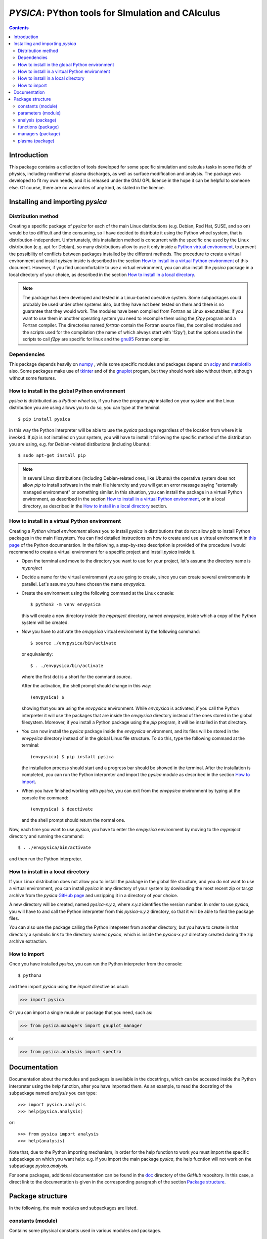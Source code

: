 
##################################################
*PYSICA*: PYthon tools for SImulation and CAlculus
##################################################

.. contents::

Introduction
============

This package contains a collection of tools developed for some specific simulation and calculus tasks
in some fields of physics, including nonthermal plasma discharges, as well as surface modification and analysis.
The package was developed to fit my own needs, and it is released under the GNU GPL licence in the hope it can be helpful to someone else.
Of course, there are no warranties of any kind, as stated in the licence.

Installing and importing *pysica*
=================================

Distribution method
-------------------

Creating a specific package of *pysica* for each of the main Linux distributions (e.g. Debian, Red Hat, SUSE, and so on) would be too difficult
and time consuming, so I have decided to distribute it using the Python wheel system, that is distribution-independent.
Unfortunately, this installation method is concurrent with the specific one used by the Linux distribution (e.g. apt for Debian),
so many distributions allow to use it only inside a `Python virtual environment <https://docs.python.org/3/library/venv.html>`_,
to prevent the possibility of conflicts between packages installed by the different methods.
The procedure to create a virtual environment and install *pyisica* inside is described in the section
`How to install in a virtual Python environment`_ of this document. However, if you find uncomfortable to use a virtual environment,
you can also install the *pysica* package in a local directory of your choice,
as described in the section `How to install in a local directory`_.

.. note:: The package has been developed and tested in a Linux-based operative system.
          Some subpackages could probably be used under other systems also,
          but they have not been tested on them and there is no guarantee that they would work.
          The modules have been compiled from Fortran as Linux executables: if you want to use them in another operating system you need to
          recompile them using the *f2py* program and a Fortran compiler. The directories named *fortran* contain the Fortran source files,
          the compiled modules and the scripts used for the compilation (the name of which always start with 'f2py'), but the options
          used in the scripts to call *f2py* are specific for linux and the `gnu95 <https://gcc.gnu.org/fortran/>`_ Fortran compiler.          


Dependencies
------------

This package depends heavily on `numpy <https://numpy.org/>`_ ,
while some specific modules and packages depend on `scipy <https://scipy.org/>`_ and `matplotlib <https://matplotlib.org/>`_ also.
Some packages make use of `tkinter <https://docs.python.org/3/library/tkinter.html>`_
and of the `gnuplot <http://www.gnuplot.info/>`_ progam, but they should work also without them,
although without some features. 



        
How to install in the global Python environment
-----------------------------------------------

*pysica* is distribuited as a *Python wheel* so, if you have the program *pip* installed on your system
and the Linux distribution you are using allows you to do so, you can type at the teminal::

$ pip install pysica

in this way the Python interpreter will be able to use the *pysica* package regardless of the location from where it is invoked.
If *pip* is not installed on your system, you will have to install it following the specific method of the distribution you are using,
e.g. for Debian-related distibutions (including Ubuntu)::

  $ sudo apt-get install pip

.. note::  In several Linux distributions (including Debian-related ones, like Ubuntu) the operative system does not allow *pip*
           to install software in the main file hierarchy and
           you will get an error message saying "externally managed environment" or something similar.
           In this situation, you can install the package in a virtual Python environment, as described in the section
           `How to install in a virtual Python environment`_, or in a local directory, as described in the
           `How to install in a local directory`_ section.


How to install in a virtual Python environment
----------------------------------------------

Creating a *Python virtual environment* allows you to install *pysica* in distributions that do not allow *pip* to install Python packages
in the main filesystem. You can find detailed instructions on how to create and use a virtual environment
in `this page <https://packaging.python.org/en/latest/guides/installing-using-pip-and-virtual-environments>`_ of the Python documentation.
In the following, a step-by-step description is provided of the procedure I would recommend to create a virtual environment
for a specific project and install *pysica* inside it.

- Open the terminal and move to the directory you want to use for your project, let's assume the directory name is *myproject*

- Decide a name for the virtual environment you are going to create, since you can create several environments in parallel.
  Let's assume you have chosen the name *envpysica*.
  
- Create the environment using the following command at the Linux console::

    $ python3 -m venv envpysica

  this will create a new directory inside the *myproject* directory, named *envpysica*, inside which a copy of the Python system will be created.

- Now you have to activate the *envpysica* virtual environment by the following command::
    
    $ source ./envpysica/bin/activate

  or equivalently::

    $ . ./envpysica/bin/activate

  where the first dot is a short for the command *source*.
  
  After the activation, the shell prompt should change in this way::

    (envpysica) $

  showing that you are using the *envpysica* environment.
  While *envpysica* is activated, if you call the Python interpreter it will use the packages that are inside the *envpysica*
  directory instead of the ones stored in the global filesystem. Moreover, if you install a Python package using the *pip*
  program, it will be installed in that directory.
  
- You can now install the *pysica* package inside the *envpysica* environment, and its files will be stored in the *envpysica* directory
  instead of in the global Linux file structure. To do this, type the following command at the terminal::

    (envpysica) $ pip install pysica

  the installation process should start and a progress bar should be showed in the terminal.  
  After the installation is completed, you can run the Python interpreter 
  and import the *pysica* module as described in the section `How to import`_.

- When you have finished working with *pysica*, you can exit from the *envpysica* environment by typing at the console the command::

    (envpysica) $ deactivate

  and the shell prompt should return the normal one.

Now, each time you want to use *pysica*, you have to enter the *envpysica* environment by moving to the *myproject* directory and running
the command::
  
    $ . ./envpysica/bin/activate

and then run the Python interpreter.
    

How to install in a local directory
-----------------------------------

If your Linux distribution does not allow you to install the package in the global file structure,
and you do not want to use a virtual environment,
you can install *pysica* in any directory of your system by dowloading the most recent zip or tar.gz archive from the *pysica* 
`GitHub page <https://github.com/pietromandracci/pysica/releases>`_ and unzipping it in a directory of your choice.

A new directory will be created, named *pysica-x.y.z*, where *x.y.z* identifies the version number. 
In order to use *pysica*, you will have to and call the Python interpreter from this *pysica-x.y.z* directory,
so that it will be able to find the package files. 

You can also use the package calling the Python intepreter from another directory,
but you have to create in that directory a symbolic link to the directory named *pysica*,
which is inside the *pysica-x.y.z* directory created during the zip archive extraction.
          

How to import
-------------

Once you have installed *pysica*, you can run the Python interpreter from the console::

$ python3

and then import *pysica* using the *import* directive as usual:

>>> import pysica

Or you can import a single mudule or package that you need, such as:

>>> from pysica.managers import gnuplot_manager

or

>>> from pysica.analysis import spectra



Documentation
=============

Documentation about the modules and packages is available in the docstrings, which can be accessed inside the Python interpreter
using the *help* function, after you have imported them. As an example, to read the docstring of the subpackage named *analysis* you can type::

  >>> import pysica.analysis
  >>> help(pysica.analysis)

or::

  >>> from pysica import analysis
  >>> help(analysis)

Note that, due to the Python importing mechanism, in order for the help function to work you must import the specific subpackage 
on which you want help: e.g. if you import the main package *pysica*, the help fucntion will not work on the subpackage *pysica.analysis*.

For some packages, additional documentation can be found in the
`doc <https://github.com/pietromandracci/pysica/tree/master/doc>`_ directory of the *GitHub* repository.  In this case,
a direct link to the documentation is given in the corresponding paragraph of the section `Package structure`_.



Package structure
=================

In the following, the main modules and subpackages are listed.


constants (module)
------------------

Contains some physical constants used in various modules and packages.


parameters (module)
-------------------

Contains some parameters used in various modules and packages.

    
analysis (package)
------------------

Contains some modules to manage distribution functions and data histograms.

*univariate (module)*
  tools for the statistical analysis of univariate samples;

*bivariate (module)*
  tools for the statistical analysis of bivariate samples;

*spectra (module)*
  tools for the analysis of different types of spectra, whith a special focus on
   - optical data (e.g. transmission spectra) of thin films;
   - surface morphology data (e.g. surface roughness analysis).


  
functions (package)
-------------------

Contains some general purpose functions.

*fortran (package)*
  some general purpose functions, compiled from Fortran using f2py,
  they are collected in the *fmathematics* module;

*mathematics (module)*
  some general purpose mathematical funtions;

*statistics (module)*
  some generic statistics functions;

*pdf (module)*
  some probabilty distribution functions (pdf);

*random_pdf (module)*
  functions useful to generate random numbers following specific pdfs;
  
*physics (module)*
  some general purpose funcions used in generic physics applications;
  
*optics (module)*
  some functions useful for optical applications.


managers (package)
------------------

Contains some modules and packages used to manage input/output of data from/to ascii files,
to print physical quantities managing the unit prefixes, and to plot data by means of the *gnuplot* program.

*io (package)*
  some modules used for generic input-output management;

*data_manager (module)*
  tools to manage data reading and writing from files;

*unit_manager (module)*
  tools to manage the output of numerical data with automatic managment of unit prefixies;

*gnuplot_manager (package)*
  a package to facilitate the use of gnuplot inside Python [#gnuplot_manager]_.

  
.. [#gnuplot_manager] This package is also available as a standalone package (without the rest of *pysica*) on
   `its own GitHub page <https://github.com/pietromandracci/gnuplot_manager>`_,
   where you can find extensive documentation about it.
   


plasma (package)
-------------------

A package containing tools for the simulation of plasma discharges.

*ccpla (package)*
  a package containing scripts, modules, and subpackages used to simulate low pressure capacitively coupled discharges.
  Documentation about this package is given `here <https://github.com/pietromandracci/pysica/tree/master/doc/ccpla/ccpla_manual.rst>`_. 

  

